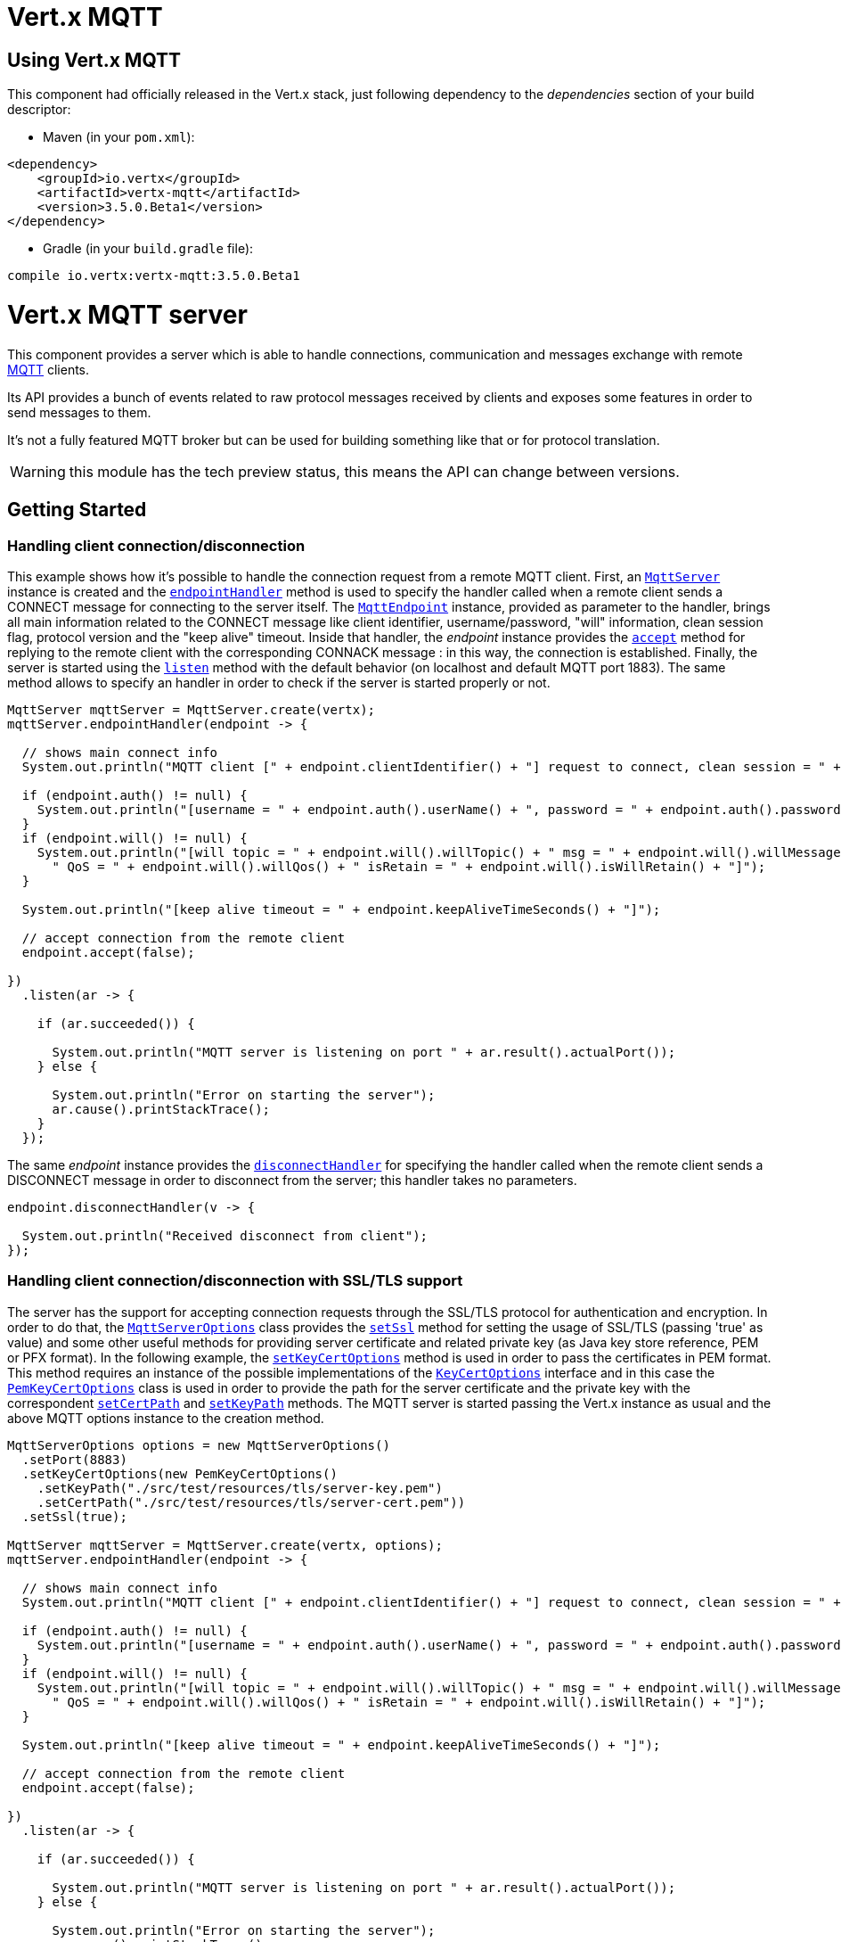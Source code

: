 = Vert.x MQTT

== Using Vert.x MQTT

This component had officially released in the Vert.x stack, just following dependency to the _dependencies_ section
of your build descriptor:

* Maven (in your `pom.xml`):

[source,xml,subs="+attributes"]
----
<dependency>
    <groupId>io.vertx</groupId>
    <artifactId>vertx-mqtt</artifactId>
    <version>3.5.0.Beta1</version>
</dependency>
----

* Gradle (in your `build.gradle` file):

[source,groovy,subs="+attributes"]
----
compile io.vertx:vertx-mqtt:3.5.0.Beta1
----

= Vert.x MQTT server

This component provides a server which is able to handle connections, communication and messages exchange with remote
link:http://mqtt.org/[MQTT] clients.

Its API provides a bunch of events related to raw protocol messages received by
clients and exposes some features in order to send messages to them.

It's not a fully featured MQTT broker but can be used for building something like that or for protocol translation.

WARNING: this module has the tech preview status, this means the API can change between versions.

== Getting Started

=== Handling client connection/disconnection

This example shows how it's possible to handle the connection request from a remote MQTT client. First, an
`link:../../apidocs/io/vertx/mqtt/MqttServer.html[MqttServer]` instance is created and the `link:../../apidocs/io/vertx/mqtt/MqttServer.html#endpointHandler-io.vertx.core.Handler-[endpointHandler]` method is used to specify the handler called
when a remote client sends a CONNECT message for connecting to the server itself. The `link:../../apidocs/io/vertx/mqtt/MqttEndpoint.html[MqttEndpoint]`
instance, provided as parameter to the handler, brings all main information related to the CONNECT message like client identifier,
username/password, "will" information, clean session flag, protocol version and the "keep alive" timeout.
Inside that handler, the _endpoint_ instance provides the `link:../../apidocs/io/vertx/mqtt/MqttEndpoint.html#accept-boolean-[accept]` method
for replying to the remote client with the corresponding CONNACK message : in this way, the connection is established.
Finally, the server is started using the `link:../../apidocs/io/vertx/mqtt/MqttServer.html#listen-io.vertx.core.Handler-[listen]` method with
the default behavior (on localhost and default MQTT port 1883). The same method allows to specify an handler in order
to check if the server is started properly or not.

[source,java]
----
MqttServer mqttServer = MqttServer.create(vertx);
mqttServer.endpointHandler(endpoint -> {

  // shows main connect info
  System.out.println("MQTT client [" + endpoint.clientIdentifier() + "] request to connect, clean session = " + endpoint.isCleanSession());

  if (endpoint.auth() != null) {
    System.out.println("[username = " + endpoint.auth().userName() + ", password = " + endpoint.auth().password() + "]");
  }
  if (endpoint.will() != null) {
    System.out.println("[will topic = " + endpoint.will().willTopic() + " msg = " + endpoint.will().willMessage() +
      " QoS = " + endpoint.will().willQos() + " isRetain = " + endpoint.will().isWillRetain() + "]");
  }

  System.out.println("[keep alive timeout = " + endpoint.keepAliveTimeSeconds() + "]");

  // accept connection from the remote client
  endpoint.accept(false);

})
  .listen(ar -> {

    if (ar.succeeded()) {

      System.out.println("MQTT server is listening on port " + ar.result().actualPort());
    } else {

      System.out.println("Error on starting the server");
      ar.cause().printStackTrace();
    }
  });
----

The same _endpoint_ instance provides the `link:../../apidocs/io/vertx/mqtt/MqttEndpoint.html#disconnectHandler-io.vertx.core.Handler-[disconnectHandler]`
for specifying the handler called when the remote client sends a DISCONNECT message in order to disconnect from the server;
this handler takes no parameters.

[source,java]
----
endpoint.disconnectHandler(v -> {

  System.out.println("Received disconnect from client");
});
----

=== Handling client connection/disconnection with SSL/TLS support

The server has the support for accepting connection requests through the SSL/TLS protocol for authentication and encryption.
In order to do that, the `link:../../apidocs/io/vertx/mqtt/MqttServerOptions.html[MqttServerOptions]` class provides the `link:../../apidocs/io/vertx/mqtt/MqttServerOptions.html#setSsl-boolean-[setSsl]` method
for setting the usage of SSL/TLS (passing 'true' as value) and some other useful methods for providing server certificate and
related private key (as Java key store reference, PEM or PFX format). In the following example, the
`link:../../apidocs/io/vertx/mqtt/MqttServerOptions.html#setKeyCertOptions-io.vertx.core.net.KeyCertOptions-[setKeyCertOptions]` method is used in order to
pass the certificates in PEM format. This method requires an instance of the possible implementations of the
`link:../../apidocs/io/vertx/core/net/KeyCertOptions.html[KeyCertOptions]` interface and in this case the `link:../../apidocs/io/vertx/core/net/PemKeyCertOptions.html[PemKeyCertOptions]` class
is used in order to provide the path for the server certificate and the private key with the correspondent
`link:../../apidocs/io/vertx/core/net/PemKeyCertOptions.html#setCertPath-java.lang.String-[setCertPath]` and
`link:../../apidocs/io/vertx/core/net/PemKeyCertOptions.html#setKeyPath-java.lang.String-[setKeyPath]` methods.
The MQTT server is started passing the Vert.x instance as usual and the above MQTT options instance to the creation method.

[source,java]
----
MqttServerOptions options = new MqttServerOptions()
  .setPort(8883)
  .setKeyCertOptions(new PemKeyCertOptions()
    .setKeyPath("./src/test/resources/tls/server-key.pem")
    .setCertPath("./src/test/resources/tls/server-cert.pem"))
  .setSsl(true);

MqttServer mqttServer = MqttServer.create(vertx, options);
mqttServer.endpointHandler(endpoint -> {

  // shows main connect info
  System.out.println("MQTT client [" + endpoint.clientIdentifier() + "] request to connect, clean session = " + endpoint.isCleanSession());

  if (endpoint.auth() != null) {
    System.out.println("[username = " + endpoint.auth().userName() + ", password = " + endpoint.auth().password() + "]");
  }
  if (endpoint.will() != null) {
    System.out.println("[will topic = " + endpoint.will().willTopic() + " msg = " + endpoint.will().willMessage() +
      " QoS = " + endpoint.will().willQos() + " isRetain = " + endpoint.will().isWillRetain() + "]");
  }

  System.out.println("[keep alive timeout = " + endpoint.keepAliveTimeSeconds() + "]");

  // accept connection from the remote client
  endpoint.accept(false);

})
  .listen(ar -> {

    if (ar.succeeded()) {

      System.out.println("MQTT server is listening on port " + ar.result().actualPort());
    } else {

      System.out.println("Error on starting the server");
      ar.cause().printStackTrace();
    }
  });
----

All the other stuff related to handle endpoint connection and related disconnection is managed in the same way without SSL/TLS support.

=== Handling client subscription/unsubscription request

After a connection is established between client and server, the client can send a subscription request for a topic
using the SUBSCRIBE message. The `link:../../apidocs/io/vertx/mqtt/MqttEndpoint.html[MqttEndpoint]` interface allows to specify an handler for the
incoming subscription request using the `link:../../apidocs/io/vertx/mqtt/MqttEndpoint.html#subscribeHandler-io.vertx.core.Handler-[subscribeHandler]` method.
Such handler receives an instance of the `link:../../apidocs/io/vertx/mqtt/messages/MqttSubscribeMessage.html[MqttSubscribeMessage]` interface which brings
the list of topics with related QoS levels as desired by the client.
Finally, the endpoint instance provides the `link:../../apidocs/io/vertx/mqtt/MqttEndpoint.html#subscribeAcknowledge-int-java.util.List-[subscribeAcknowledge]` method
for replying to the client with the related SUBACK message containing the granted QoS levels.

[source,java]
----
endpoint.subscribeHandler(subscribe -> {

  List<MqttQoS> grantedQosLevels = new ArrayList<>();
  for (MqttTopicSubscription s: subscribe.topicSubscriptions()) {
    System.out.println("Subscription for " + s.topicName() + " with QoS " + s.qualityOfService());
    grantedQosLevels.add(s.qualityOfService());
  }
  // ack the subscriptions request
  endpoint.subscribeAcknowledge(subscribe.messageId(), grantedQosLevels);

});
----

In the same way, it's possible to use the `link:../../apidocs/io/vertx/mqtt/MqttEndpoint.html#unsubscribeHandler-io.vertx.core.Handler-[unsubscribeHandler]` method
on the endpoint in order to specify the handler called when the client sends an UNSUBSCRIBE message. This handler receives
an instance of the `link:../../apidocs/io/vertx/mqtt/messages/MqttUnsubscribeMessage.html[MqttUnsubscribeMessage]` interface as parameter with the list of topics to unsubscribe.
Finally, the endpoint instance provides the `link:../../apidocs/io/vertx/mqtt/MqttEndpoint.html#unsubscribeAcknowledge-int-[unsubscribeAcknowledge]` method
for replying to the client with the related UNSUBACK message.

[source,java]
----
endpoint.unsubscribeHandler(unsubscribe -> {

  for (String t: unsubscribe.topics()) {
    System.out.println("Unsubscription for " + t);
  }
  // ack the subscriptions request
  endpoint.unsubscribeAcknowledge(unsubscribe.messageId());
});
----

=== Handling client published message

In order to handle incoming messages published by the remote client, the `link:../../apidocs/io/vertx/mqtt/MqttEndpoint.html[MqttEndpoint]` interface provides
the `link:../../apidocs/io/vertx/mqtt/MqttEndpoint.html#publishHandler-io.vertx.core.Handler-[publishHandler]` method for specifying the handler called
when the client sends a PUBLISH message. This handler receives an instance of the `link:../../apidocs/io/vertx/mqtt/messages/MqttPublishMessage.html[MqttPublishMessage]`
interface as parameter with the payload, the QoS level, the duplicate and retain flags.

If the QoS level is 0 (AT_MOST_ONCE), there is no need from the endpoint to reply the client.

If the QoS level is 1 (AT_LEAST_ONCE), the endpoind needs to reply with a PUBACK message using the
available `link:../../apidocs/io/vertx/mqtt/MqttEndpoint.html#publishAcknowledge-int-[publishAcknowledge]` method.

If the QoS level is 2 (EXACTLY_ONCE), the endpoint needs to reply with a PUBREC message using the
available `link:../../apidocs/io/vertx/mqtt/MqttEndpoint.html#publishReceived-int-[publishReceived]` method; in this case the same endpoint should handle
the PUBREL message received from the client as well (the remote client sends it after receiving the PUBREC from the endpoint)
and it can do that specifying the handler through the `link:../../apidocs/io/vertx/mqtt/MqttEndpoint.html#publishReleaseHandler-io.vertx.core.Handler-[publishReleaseHandler]` method.
In order to close the QoS level 2 delivery, the endpoint can use the `link:../../apidocs/io/vertx/mqtt/MqttEndpoint.html#publishComplete-int-[publishComplete]` method
for sending the PUBCOMP message to the client.

[source,java]
----
endpoint.publishHandler(message -> {

  System.out.println("Just received message [" + message.payload().toString(Charset.defaultCharset()) + "] with QoS [" + message.qosLevel() + "]");

  if (message.qosLevel() == MqttQoS.AT_LEAST_ONCE) {
    endpoint.publishAcknowledge(message.messageId());
  } else if (message.qosLevel() == MqttQoS.EXACTLY_ONCE) {
    endpoint.publishRelease(message.messageId());
  }

}).publishReleaseHandler(messageId -> {

  endpoint.publishComplete(messageId);
});
----

=== Publish message to the client

The endpoint can publish a message to the remote client (sending a PUBLISH message) using the
`link:../../apidocs/io/vertx/mqtt/MqttEndpoint.html#publish-java.lang.String-io.vertx.core.buffer.Buffer-io.netty.handler.codec.mqtt.MqttQoS-boolean-boolean-[publish]` method
which takes the following input parameters : the topic to publish, the payload, the QoS level, the duplicate and retain flags.

If the QoS level is 0 (AT_MOST_ONCE), the endpoint won't receiving any feedback from the client.

If the QoS level is 1 (AT_LEAST_ONCE), the endpoint needs to handle the PUBACK message received from the client
in order to receive final acknowledge of delivery. It's possible using the `link:../../apidocs/io/vertx/mqtt/MqttEndpoint.html#publishAcknowledgeHandler-io.vertx.core.Handler-[publishAcknowledgeHandler]` method
specifying such an handler.

If the QoS level is 2 (EXACTLY_ONCE), the endpoint needs to handle the PUBREC message received from the client.
The `link:../../apidocs/io/vertx/mqtt/MqttEndpoint.html#publishReceivedHandler-io.vertx.core.Handler-[publishReceivedHandler]` method allows to specify
the handler for that. Inside that handler, the endpoint can use the `link:../../apidocs/io/vertx/mqtt/MqttEndpoint.html#publishRelease-int-[publishRelease]` method
for replying to the client with the PUBREL message. The last step is to handle the PUBCOMP message received from the client
as final acknowledge for the published message; it's possible using the `link:../../apidocs/io/vertx/mqtt/MqttEndpoint.html#publishCompleteHandler-io.vertx.core.Handler-[publishCompleteHandler]`
for specifying the handler called when the final PUBCOMP message is received.

[source,java]
----
endpoint.publish("my_topic",
  Buffer.buffer("Hello from the Vert.x MQTT server"),
  MqttQoS.EXACTLY_ONCE,
  false,
  false);

// specifing handlers for handling QoS 1 and 2
endpoint.publishAcknowledgeHandler(messageId -> {

  System.out.println("Received ack for message = " +  messageId);

}).publishReceivedHandler(messageId -> {

  endpoint.publishRelease(messageId);

}).publishCompleteHandler(messageId -> {

  System.out.println("Received ack for message = " +  messageId);
});
----

=== Be notified by client keep alive

The underlying MQTT keep alive mechanism is handled by the server internally. When the CONNECT message is received,
the server takes care of the keep alive timeout specified inside that message in order to check if the client doesn't
send messages in such timeout. At same time, for every PINGREQ received, the server replies with the related PINGRESP.

Even if there is no need for the high level application to handle that, the `link:../../apidocs/io/vertx/mqtt/MqttEndpoint.html[MqttEndpoint]` interface
provides the `link:../../apidocs/io/vertx/mqtt/MqttEndpoint.html#pingHandler-io.vertx.core.Handler-[pingHandler]` method for specifying an handler
called when a PINGREQ message is received from the client. It's just a notification to the application that the client
isn't sending meaningful messages but only pings for keeping alive; in any case the PINGRESP is automatically sent
by the server internally as described above.

[source,java]
----
endpoint.pingHandler(v -> {

  System.out.println("Ping received from client");
});
----

=== Closing the server

The `link:../../apidocs/io/vertx/mqtt/MqttServer.html[MqttServer]` interface provides the `link:../../apidocs/io/vertx/mqtt/MqttServer.html#close-io.vertx.core.Handler-[close]` method
that can be used for closing the server; it stops to listen for incoming connections and closes all the active connections
with remote clients. This method is asynchronous and one overload provides the possibility to specify a complention handler
that will be called when the server is really closed.

[source,java]
----
mqttServer.close(v -> {

  System.out.println("MQTT server closed");
});
----

=== Automatic clean-up in verticles

If you’re creating MQTT servers from inside verticles, those servers will be automatically closed when the verticle is undeployed.

=== Scaling : sharing MQTT servers

The handlers related to the MQTT server are always executed in the same event loop thread. It means that on a system with
more cores, only one instance is deployed so only one core is used. In order to use more cores, it's possible to deploy
more instances of the MQTT server.

It's possible to do that programmatically:

[source,java]
----
for (int i = 0; i < 10; i++) {

  MqttServer mqttServer = MqttServer.create(vertx);
  mqttServer.endpointHandler(endpoint -> {
    // handling endpoint
  })
    .listen(ar -> {

      // handling start listening
    });

}
----

or using a verticle specifying the number of instances:

[source,java]
----
DeploymentOptions options = new DeploymentOptions().setInstances(10);
vertx.deployVerticle("com.mycompany.MyVerticle", options);
----

What's really happen is that even only MQTT server is deployed but as incoming connections arrive, Vert.x distributes
them in a round-robin fashion to any of the connect handlers executed on different cores.

= Vert.x MQTT client

This component provides an link:http://mqtt.org/[MQTT] client which is compliant with the 3.1.1 spec. Its API provides a bunch of methods
for connecting/disconnecting to a broker, publishing messages (with all three different levels of QoS) and subscribing to topics.

WARNING: this module has the tech preview status, this means the API can change between versions.

== Getting started

=== Connect/Disconnect
The client gives you opportunity to connect to a server and disconnect from it.
Also, you could specify things like the host and port of a server you would like
to connect to passing instance of `link:../../apidocs/io/vertx/mqtt/MqttClientOptions.html[MqttClientOptions]` as a param through constructor.

This example shows how you could connect to a server and disconnect from it using Vert.x MQTT client and calling `link:../../apidocs/io/vertx/mqtt/MqttClient.html#connect--[connect]` and `link:../../apidocs/io/vertx/mqtt/MqttClient.html#disconnect--[disconnect]` methods.
[source,java]
----
MqttClientOptions options = new MqttClientOptions()
  .setHost("iot.eclipse.org")
  .setPort(1883);

MqttClient client = MqttClient.create(vertx, options);

client.connect(s -> {
  client.disconnect();
});
----
NOTE: default address of server provided by `link:../../apidocs/io/vertx/mqtt/MqttClientOptions.html[MqttClientOptions]` is localhost:1883 and localhost:8883 if you are using SSL/TSL.

=== Subscribe to a topic

Now, lest go deeper and take look at this example:

[source,java]
----
client.publishHandler(s -> {
  System.out.println("There are new message in topic: " + s.topicName());
  System.out.println("Content(as string) of the message: " + s.payload().toString());
  System.out.println("QoS: " + s.qosLevel());
})
  .subscribe("rpi2/temp", 2);
----

Here we have the example of usage of `link:../../apidocs/io/vertx/mqtt/MqttClient.html#subscribe-java.lang.String-int-[subscribe]` method. In order to receive messages from rpi2/temp topic we call `link:../../apidocs/io/vertx/mqtt/MqttClient.html#subscribe-java.lang.String-int-[subscribe]` method.
Although, to handle received messages from server you need to provide a handler, which will be called each time you have a new messages in the topics you subscribe on.
As this example shows, handler could be provided via `link:../../apidocs/io/vertx/mqtt/MqttClient.html#publishHandler-io.vertx.core.Handler-[publishHandler]` method.

=== Publishing message to a topic

If you would like to publish some message into topic then `link:../../apidocs/io/vertx/mqtt/MqttClient.html#publish-java.lang.String-io.vertx.core.buffer.Buffer-io.netty.handler.codec.mqtt.MqttQoS-boolean-boolean-[publish]` should be called.
Let's take a look at the example:
[source,java]
----
client.publish("temperature",
  Buffer.buffer("hello"),
  MqttQoS.AT_LEAST_ONCE,
  false,
  false);
----
In the example we send message to topic with name "temperature".

=== Keep connection with server alive
In order to keep connection with server you should time to time send something to server otherwise server will close the connection.
The right way to keep connection alive is a `link:../../apidocs/io/vertx/mqtt/MqttClient.html#ping--[ping]` method.

IMPORTANT: by default you client keep connections with server automatically. That means that you don't need to call `link:../../apidocs/io/vertx/mqtt/MqttClient.html#ping--[ping]` in order to keep connections with server.
The `link:../../apidocs/io/vertx/mqtt/MqttClient.html[MqttClient]` will do it for you.

If you want to disable this feature then you should call `link:../../apidocs/io/vertx/mqtt/MqttClientOptions.html#setAutoKeepAlive-boolean-[setAutoKeepAlive]` with `false` as argument:
[source,java]
----
options.setAutoKeepAlive(false);
----

=== Be notified when
* publish is completed
+
You could provide handler by calling `link:../../apidocs/io/vertx/mqtt/MqttClient.html#publishCompleteHandler-io.vertx.core.Handler-[publishCompleteHandler]`. The handler will be called each time publish is completed.
This one is pretty useful because you could see the packetId of just received PUBACK or PUBCOMP packet.
[source,java]
----
client.publishCompleteHandler(id -> {
  System.out.println("Id of just received PUBACK or PUBCOMP packet is " + id);
})
  // The line of code below will trigger publishCompleteHandler (QoS 2)
  .publish("hello", Buffer.buffer("hello"), MqttQoS.EXACTLY_ONCE, false, false)
  // The line of code below will trigger publishCompleteHandler (QoS is 1)
  .publish("hello", Buffer.buffer("hello"), MqttQoS.AT_LEAST_ONCE, false, false)
  // The line of code below does not trigger because QoS value is 0
  .publish("hello", Buffer.buffer("hello"), MqttQoS.AT_LEAST_ONCE, false, false);
----
WARNING: The handler WILL NOT BE CALLED if sent publish packet with QoS=0.

* subscribe completed
+
[source,java]
----
client.subscribeCompleteHandler(mqttSubAckMessage -> {
  System.out.println("Id of just received SUBACK packet is " + mqttSubAckMessage.messageId());
  for (int s : mqttSubAckMessage.grantedQoSLevels()) {
    if (s == 0x80) {
      System.out.println("Failure");
    } else {
      System.out.println("Success. Maximum QoS is " + s);
    }
  }
})
  .subscribe("temp", 1)
  .subscribe("temp2", 2);
----

* unsubscribe completed
+
[source,java]
----
client
  .unsubscribeCompleteHandler(id -> {
    System.out.println("Id of just received UNSUBACK packet is " + id);
  })
  .subscribe("temp", 1)
  .unsubscribe("temp");
----
* unsubscribe sent
+
[source,java]
----
client
  .subscribe("temp", 1)
  .unsubscribe("temp", id -> {
    System.out.println("Id of just sent UNSUBSCRIBE packet is " + id);
  });
----

* PINGRESP received
+
[source,java]
----
client.pingResponseHandler(s -> {
  //The handler will be called time to time by default
  System.out.println("We have just received PINGRESP packet");
});
----